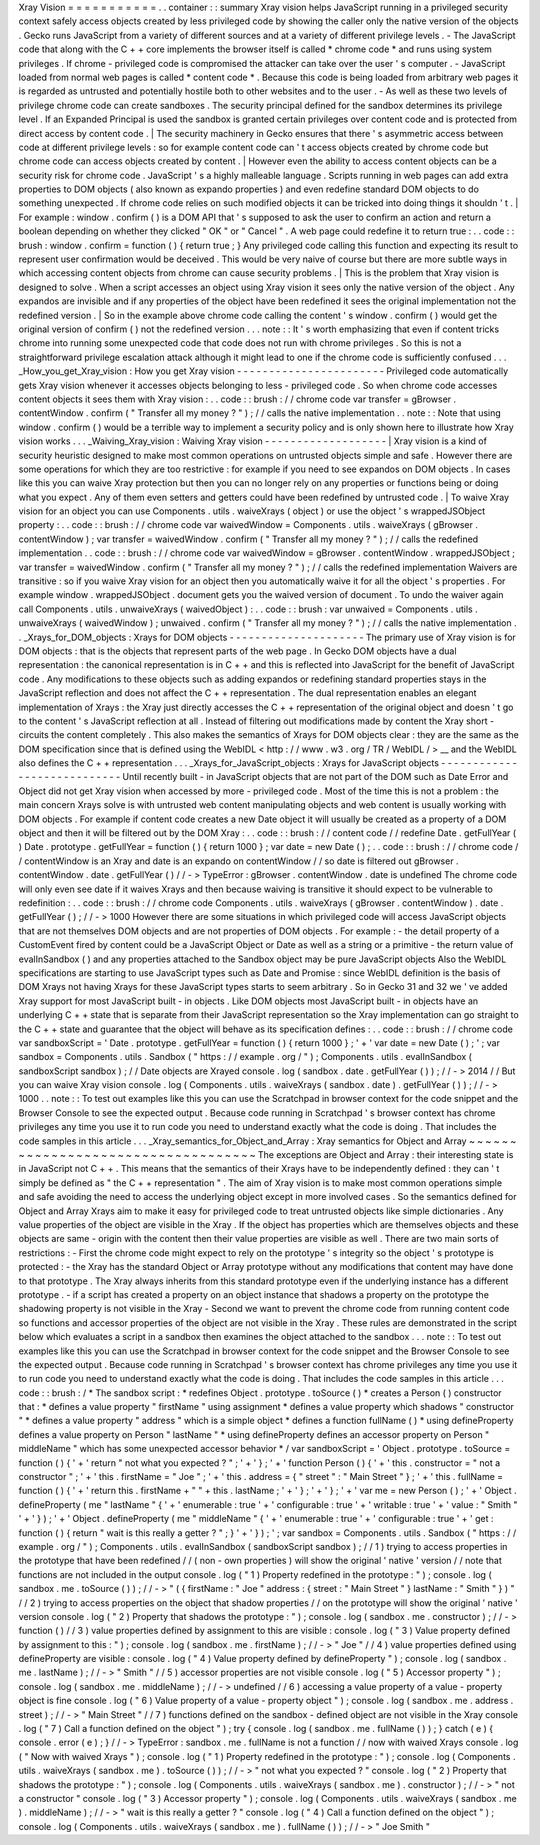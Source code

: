 Xray
Vision
=
=
=
=
=
=
=
=
=
=
=
.
.
container
:
:
summary
Xray
vision
helps
JavaScript
running
in
a
privileged
security
context
safely
access
objects
created
by
less
privileged
code
by
showing
the
caller
only
the
native
version
of
the
objects
.
Gecko
runs
JavaScript
from
a
variety
of
different
sources
and
at
a
variety
of
different
privilege
levels
.
-
The
JavaScript
code
that
along
with
the
C
+
+
core
implements
the
browser
itself
is
called
*
chrome
code
*
and
runs
using
system
privileges
.
If
chrome
-
privileged
code
is
compromised
the
attacker
can
take
over
the
user
'
s
computer
.
-
JavaScript
loaded
from
normal
web
pages
is
called
*
content
code
*
.
Because
this
code
is
being
loaded
from
arbitrary
web
pages
it
is
regarded
as
untrusted
and
potentially
hostile
both
to
other
websites
and
to
the
user
.
-
As
well
as
these
two
levels
of
privilege
chrome
code
can
create
sandboxes
.
The
security
principal
defined
for
the
sandbox
determines
its
privilege
level
.
If
an
Expanded
Principal
is
used
the
sandbox
is
granted
certain
privileges
over
content
code
and
is
protected
from
direct
access
by
content
code
.
|
The
security
machinery
in
Gecko
ensures
that
there
'
s
asymmetric
access
between
code
at
different
privilege
levels
:
so
for
example
content
code
can
'
t
access
objects
created
by
chrome
code
but
chrome
code
can
access
objects
created
by
content
.
|
However
even
the
ability
to
access
content
objects
can
be
a
security
risk
for
chrome
code
.
JavaScript
'
s
a
highly
malleable
language
.
Scripts
running
in
web
pages
can
add
extra
properties
to
DOM
objects
(
also
known
as
expando
properties
)
and
even
redefine
standard
DOM
objects
to
do
something
unexpected
.
If
chrome
code
relies
on
such
modified
objects
it
can
be
tricked
into
doing
things
it
shouldn
'
t
.
|
For
example
:
window
.
confirm
(
)
is
a
DOM
API
that
'
s
supposed
to
ask
the
user
to
confirm
an
action
and
return
a
boolean
depending
on
whether
they
clicked
"
OK
"
or
"
Cancel
"
.
A
web
page
could
redefine
it
to
return
true
:
.
.
code
:
:
brush
:
window
.
confirm
=
function
(
)
{
return
true
;
}
Any
privileged
code
calling
this
function
and
expecting
its
result
to
represent
user
confirmation
would
be
deceived
.
This
would
be
very
naive
of
course
but
there
are
more
subtle
ways
in
which
accessing
content
objects
from
chrome
can
cause
security
problems
.
|
This
is
the
problem
that
Xray
vision
is
designed
to
solve
.
When
a
script
accesses
an
object
using
Xray
vision
it
sees
only
the
native
version
of
the
object
.
Any
expandos
are
invisible
and
if
any
properties
of
the
object
have
been
redefined
it
sees
the
original
implementation
not
the
redefined
version
.
|
So
in
the
example
above
chrome
code
calling
the
content
'
s
window
.
confirm
(
)
would
get
the
original
version
of
confirm
(
)
not
the
redefined
version
.
.
.
note
:
:
It
'
s
worth
emphasizing
that
even
if
content
tricks
chrome
into
running
some
unexpected
code
that
code
does
not
run
with
chrome
privileges
.
So
this
is
not
a
straightforward
privilege
escalation
attack
although
it
might
lead
to
one
if
the
chrome
code
is
sufficiently
confused
.
.
.
_How_you_get_Xray_vision
:
How
you
get
Xray
vision
-
-
-
-
-
-
-
-
-
-
-
-
-
-
-
-
-
-
-
-
-
-
-
Privileged
code
automatically
gets
Xray
vision
whenever
it
accesses
objects
belonging
to
less
-
privileged
code
.
So
when
chrome
code
accesses
content
objects
it
sees
them
with
Xray
vision
:
.
.
code
:
:
brush
:
/
/
chrome
code
var
transfer
=
gBrowser
.
contentWindow
.
confirm
(
"
Transfer
all
my
money
?
"
)
;
/
/
calls
the
native
implementation
.
.
note
:
:
Note
that
using
window
.
confirm
(
)
would
be
a
terrible
way
to
implement
a
security
policy
and
is
only
shown
here
to
illustrate
how
Xray
vision
works
.
.
.
_Waiving_Xray_vision
:
Waiving
Xray
vision
-
-
-
-
-
-
-
-
-
-
-
-
-
-
-
-
-
-
-
|
Xray
vision
is
a
kind
of
security
heuristic
designed
to
make
most
common
operations
on
untrusted
objects
simple
and
safe
.
However
there
are
some
operations
for
which
they
are
too
restrictive
:
for
example
if
you
need
to
see
expandos
on
DOM
objects
.
In
cases
like
this
you
can
waive
Xray
protection
but
then
you
can
no
longer
rely
on
any
properties
or
functions
being
or
doing
what
you
expect
.
Any
of
them
even
setters
and
getters
could
have
been
redefined
by
untrusted
code
.
|
To
waive
Xray
vision
for
an
object
you
can
use
Components
.
utils
.
waiveXrays
(
object
)
or
use
the
object
'
s
wrappedJSObject
property
:
.
.
code
:
:
brush
:
/
/
chrome
code
var
waivedWindow
=
Components
.
utils
.
waiveXrays
(
gBrowser
.
contentWindow
)
;
var
transfer
=
waivedWindow
.
confirm
(
"
Transfer
all
my
money
?
"
)
;
/
/
calls
the
redefined
implementation
.
.
code
:
:
brush
:
/
/
chrome
code
var
waivedWindow
=
gBrowser
.
contentWindow
.
wrappedJSObject
;
var
transfer
=
waivedWindow
.
confirm
(
"
Transfer
all
my
money
?
"
)
;
/
/
calls
the
redefined
implementation
Waivers
are
transitive
:
so
if
you
waive
Xray
vision
for
an
object
then
you
automatically
waive
it
for
all
the
object
'
s
properties
.
For
example
window
.
wrappedJSObject
.
document
gets
you
the
waived
version
of
document
.
To
undo
the
waiver
again
call
Components
.
utils
.
unwaiveXrays
(
waivedObject
)
:
.
.
code
:
:
brush
:
var
unwaived
=
Components
.
utils
.
unwaiveXrays
(
waivedWindow
)
;
unwaived
.
confirm
(
"
Transfer
all
my
money
?
"
)
;
/
/
calls
the
native
implementation
.
.
_Xrays_for_DOM_objects
:
Xrays
for
DOM
objects
-
-
-
-
-
-
-
-
-
-
-
-
-
-
-
-
-
-
-
-
-
The
primary
use
of
Xray
vision
is
for
DOM
objects
:
that
is
the
objects
that
represent
parts
of
the
web
page
.
In
Gecko
DOM
objects
have
a
dual
representation
:
the
canonical
representation
is
in
C
+
+
and
this
is
reflected
into
JavaScript
for
the
benefit
of
JavaScript
code
.
Any
modifications
to
these
objects
such
as
adding
expandos
or
redefining
standard
properties
stays
in
the
JavaScript
reflection
and
does
not
affect
the
C
+
+
representation
.
The
dual
representation
enables
an
elegant
implementation
of
Xrays
:
the
Xray
just
directly
accesses
the
C
+
+
representation
of
the
original
object
and
doesn
'
t
go
to
the
content
'
s
JavaScript
reflection
at
all
.
Instead
of
filtering
out
modifications
made
by
content
the
Xray
short
-
circuits
the
content
completely
.
This
also
makes
the
semantics
of
Xrays
for
DOM
objects
clear
:
they
are
the
same
as
the
DOM
specification
since
that
is
defined
using
the
WebIDL
<
http
:
/
/
www
.
w3
.
org
/
TR
/
WebIDL
/
>
__
and
the
WebIDL
also
defines
the
C
+
+
representation
.
.
.
_Xrays_for_JavaScript_objects
:
Xrays
for
JavaScript
objects
-
-
-
-
-
-
-
-
-
-
-
-
-
-
-
-
-
-
-
-
-
-
-
-
-
-
-
-
Until
recently
built
-
in
JavaScript
objects
that
are
not
part
of
the
DOM
such
as
Date
Error
and
Object
did
not
get
Xray
vision
when
accessed
by
more
-
privileged
code
.
Most
of
the
time
this
is
not
a
problem
:
the
main
concern
Xrays
solve
is
with
untrusted
web
content
manipulating
objects
and
web
content
is
usually
working
with
DOM
objects
.
For
example
if
content
code
creates
a
new
Date
object
it
will
usually
be
created
as
a
property
of
a
DOM
object
and
then
it
will
be
filtered
out
by
the
DOM
Xray
:
.
.
code
:
:
brush
:
/
/
content
code
/
/
redefine
Date
.
getFullYear
(
)
Date
.
prototype
.
getFullYear
=
function
(
)
{
return
1000
}
;
var
date
=
new
Date
(
)
;
.
.
code
:
:
brush
:
/
/
chrome
code
/
/
contentWindow
is
an
Xray
and
date
is
an
expando
on
contentWindow
/
/
so
date
is
filtered
out
gBrowser
.
contentWindow
.
date
.
getFullYear
(
)
/
/
-
>
TypeError
:
gBrowser
.
contentWindow
.
date
is
undefined
The
chrome
code
will
only
even
see
date
if
it
waives
Xrays
and
then
because
waiving
is
transitive
it
should
expect
to
be
vulnerable
to
redefinition
:
.
.
code
:
:
brush
:
/
/
chrome
code
Components
.
utils
.
waiveXrays
(
gBrowser
.
contentWindow
)
.
date
.
getFullYear
(
)
;
/
/
-
>
1000
However
there
are
some
situations
in
which
privileged
code
will
access
JavaScript
objects
that
are
not
themselves
DOM
objects
and
are
not
properties
of
DOM
objects
.
For
example
:
-
the
detail
property
of
a
CustomEvent
fired
by
content
could
be
a
JavaScript
Object
or
Date
as
well
as
a
string
or
a
primitive
-
the
return
value
of
evalInSandbox
(
)
and
any
properties
attached
to
the
Sandbox
object
may
be
pure
JavaScript
objects
Also
the
WebIDL
specifications
are
starting
to
use
JavaScript
types
such
as
Date
and
Promise
:
since
WebIDL
definition
is
the
basis
of
DOM
Xrays
not
having
Xrays
for
these
JavaScript
types
starts
to
seem
arbitrary
.
So
in
Gecko
31
and
32
we
'
ve
added
Xray
support
for
most
JavaScript
built
-
in
objects
.
Like
DOM
objects
most
JavaScript
built
-
in
objects
have
an
underlying
C
+
+
state
that
is
separate
from
their
JavaScript
representation
so
the
Xray
implementation
can
go
straight
to
the
C
+
+
state
and
guarantee
that
the
object
will
behave
as
its
specification
defines
:
.
.
code
:
:
brush
:
/
/
chrome
code
var
sandboxScript
=
'
Date
.
prototype
.
getFullYear
=
function
(
)
{
return
1000
}
;
'
+
'
var
date
=
new
Date
(
)
;
'
;
var
sandbox
=
Components
.
utils
.
Sandbox
(
"
https
:
/
/
example
.
org
/
"
)
;
Components
.
utils
.
evalInSandbox
(
sandboxScript
sandbox
)
;
/
/
Date
objects
are
Xrayed
console
.
log
(
sandbox
.
date
.
getFullYear
(
)
)
;
/
/
-
>
2014
/
/
But
you
can
waive
Xray
vision
console
.
log
(
Components
.
utils
.
waiveXrays
(
sandbox
.
date
)
.
getFullYear
(
)
)
;
/
/
-
>
1000
.
.
note
:
:
To
test
out
examples
like
this
you
can
use
the
Scratchpad
in
browser
context
for
the
code
snippet
and
the
Browser
Console
to
see
the
expected
output
.
Because
code
running
in
Scratchpad
'
s
browser
context
has
chrome
privileges
any
time
you
use
it
to
run
code
you
need
to
understand
exactly
what
the
code
is
doing
.
That
includes
the
code
samples
in
this
article
.
.
.
_Xray_semantics_for_Object_and_Array
:
Xray
semantics
for
Object
and
Array
~
~
~
~
~
~
~
~
~
~
~
~
~
~
~
~
~
~
~
~
~
~
~
~
~
~
~
~
~
~
~
~
~
~
~
The
exceptions
are
Object
and
Array
:
their
interesting
state
is
in
JavaScript
not
C
+
+
.
This
means
that
the
semantics
of
their
Xrays
have
to
be
independently
defined
:
they
can
'
t
simply
be
defined
as
"
the
C
+
+
representation
"
.
The
aim
of
Xray
vision
is
to
make
most
common
operations
simple
and
safe
avoiding
the
need
to
access
the
underlying
object
except
in
more
involved
cases
.
So
the
semantics
defined
for
Object
and
Array
Xrays
aim
to
make
it
easy
for
privileged
code
to
treat
untrusted
objects
like
simple
dictionaries
.
Any
value
properties
of
the
object
are
visible
in
the
Xray
.
If
the
object
has
properties
which
are
themselves
objects
and
these
objects
are
same
-
origin
with
the
content
then
their
value
properties
are
visible
as
well
.
There
are
two
main
sorts
of
restrictions
:
-
First
the
chrome
code
might
expect
to
rely
on
the
prototype
'
s
integrity
so
the
object
'
s
prototype
is
protected
:
-
the
Xray
has
the
standard
Object
or
Array
prototype
without
any
modifications
that
content
may
have
done
to
that
prototype
.
The
Xray
always
inherits
from
this
standard
prototype
even
if
the
underlying
instance
has
a
different
prototype
.
-
if
a
script
has
created
a
property
on
an
object
instance
that
shadows
a
property
on
the
prototype
the
shadowing
property
is
not
visible
in
the
Xray
-
Second
we
want
to
prevent
the
chrome
code
from
running
content
code
so
functions
and
accessor
properties
of
the
object
are
not
visible
in
the
Xray
.
These
rules
are
demonstrated
in
the
script
below
which
evaluates
a
script
in
a
sandbox
then
examines
the
object
attached
to
the
sandbox
.
.
.
note
:
:
To
test
out
examples
like
this
you
can
use
the
Scratchpad
in
browser
context
for
the
code
snippet
and
the
Browser
Console
to
see
the
expected
output
.
Because
code
running
in
Scratchpad
'
s
browser
context
has
chrome
privileges
any
time
you
use
it
to
run
code
you
need
to
understand
exactly
what
the
code
is
doing
.
That
includes
the
code
samples
in
this
article
.
.
.
code
:
:
brush
:
/
*
The
sandbox
script
:
*
redefines
Object
.
prototype
.
toSource
(
)
*
creates
a
Person
(
)
constructor
that
:
*
defines
a
value
property
"
firstName
"
using
assignment
*
defines
a
value
property
which
shadows
"
constructor
"
*
defines
a
value
property
"
address
"
which
is
a
simple
object
*
defines
a
function
fullName
(
)
*
using
defineProperty
defines
a
value
property
on
Person
"
lastName
"
*
using
defineProperty
defines
an
accessor
property
on
Person
"
middleName
"
which
has
some
unexpected
accessor
behavior
*
/
var
sandboxScript
=
'
Object
.
prototype
.
toSource
=
function
(
)
{
'
+
'
return
"
not
what
you
expected
?
"
;
'
+
'
}
;
'
+
'
function
Person
(
)
{
'
+
'
this
.
constructor
=
"
not
a
constructor
"
;
'
+
'
this
.
firstName
=
"
Joe
"
;
'
+
'
this
.
address
=
{
"
street
"
:
"
Main
Street
"
}
;
'
+
'
this
.
fullName
=
function
(
)
{
'
+
'
return
this
.
firstName
+
"
"
+
this
.
lastName
;
'
+
'
}
;
'
+
'
}
;
'
+
'
var
me
=
new
Person
(
)
;
'
+
'
Object
.
defineProperty
(
me
"
lastName
"
{
'
+
'
enumerable
:
true
'
+
'
configurable
:
true
'
+
'
writable
:
true
'
+
'
value
:
"
Smith
"
'
+
'
}
)
;
'
+
'
Object
.
defineProperty
(
me
"
middleName
"
{
'
+
'
enumerable
:
true
'
+
'
configurable
:
true
'
+
'
get
:
function
(
)
{
return
"
wait
is
this
really
a
getter
?
"
;
}
'
+
'
}
)
;
'
;
var
sandbox
=
Components
.
utils
.
Sandbox
(
"
https
:
/
/
example
.
org
/
"
)
;
Components
.
utils
.
evalInSandbox
(
sandboxScript
sandbox
)
;
/
/
1
)
trying
to
access
properties
in
the
prototype
that
have
been
redefined
/
/
(
non
-
own
properties
)
will
show
the
original
'
native
'
version
/
/
note
that
functions
are
not
included
in
the
output
console
.
log
(
"
1
)
Property
redefined
in
the
prototype
:
"
)
;
console
.
log
(
sandbox
.
me
.
toSource
(
)
)
;
/
/
-
>
"
(
{
firstName
:
"
Joe
"
address
:
{
street
:
"
Main
Street
"
}
lastName
:
"
Smith
"
}
)
"
/
/
2
)
trying
to
access
properties
on
the
object
that
shadow
properties
/
/
on
the
prototype
will
show
the
original
'
native
'
version
console
.
log
(
"
2
)
Property
that
shadows
the
prototype
:
"
)
;
console
.
log
(
sandbox
.
me
.
constructor
)
;
/
/
-
>
function
(
)
/
/
3
)
value
properties
defined
by
assignment
to
this
are
visible
:
console
.
log
(
"
3
)
Value
property
defined
by
assignment
to
this
:
"
)
;
console
.
log
(
sandbox
.
me
.
firstName
)
;
/
/
-
>
"
Joe
"
/
/
4
)
value
properties
defined
using
defineProperty
are
visible
:
console
.
log
(
"
4
)
Value
property
defined
by
defineProperty
"
)
;
console
.
log
(
sandbox
.
me
.
lastName
)
;
/
/
-
>
"
Smith
"
/
/
5
)
accessor
properties
are
not
visible
console
.
log
(
"
5
)
Accessor
property
"
)
;
console
.
log
(
sandbox
.
me
.
middleName
)
;
/
/
-
>
undefined
/
/
6
)
accessing
a
value
property
of
a
value
-
property
object
is
fine
console
.
log
(
"
6
)
Value
property
of
a
value
-
property
object
"
)
;
console
.
log
(
sandbox
.
me
.
address
.
street
)
;
/
/
-
>
"
Main
Street
"
/
/
7
)
functions
defined
on
the
sandbox
-
defined
object
are
not
visible
in
the
Xray
console
.
log
(
"
7
)
Call
a
function
defined
on
the
object
"
)
;
try
{
console
.
log
(
sandbox
.
me
.
fullName
(
)
)
;
}
catch
(
e
)
{
console
.
error
(
e
)
;
}
/
/
-
>
TypeError
:
sandbox
.
me
.
fullName
is
not
a
function
/
/
now
with
waived
Xrays
console
.
log
(
"
Now
with
waived
Xrays
"
)
;
console
.
log
(
"
1
)
Property
redefined
in
the
prototype
:
"
)
;
console
.
log
(
Components
.
utils
.
waiveXrays
(
sandbox
.
me
)
.
toSource
(
)
)
;
/
/
-
>
"
not
what
you
expected
?
"
console
.
log
(
"
2
)
Property
that
shadows
the
prototype
:
"
)
;
console
.
log
(
Components
.
utils
.
waiveXrays
(
sandbox
.
me
)
.
constructor
)
;
/
/
-
>
"
not
a
constructor
"
console
.
log
(
"
3
)
Accessor
property
"
)
;
console
.
log
(
Components
.
utils
.
waiveXrays
(
sandbox
.
me
)
.
middleName
)
;
/
/
-
>
"
wait
is
this
really
a
getter
?
"
console
.
log
(
"
4
)
Call
a
function
defined
on
the
object
"
)
;
console
.
log
(
Components
.
utils
.
waiveXrays
(
sandbox
.
me
)
.
fullName
(
)
)
;
/
/
-
>
"
Joe
Smith
"

